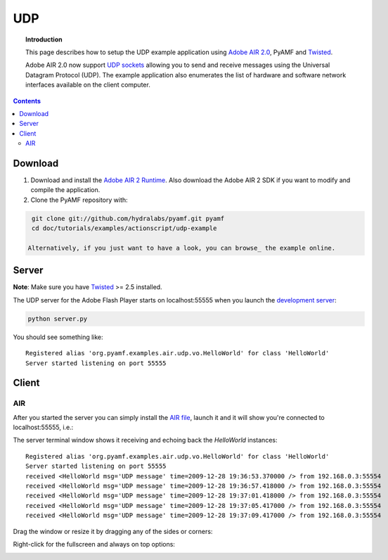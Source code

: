 *******
  UDP
*******

.. topic:: Introduction

   This page describes how to setup the UDP example application
   using `Adobe AIR 2.0`_, PyAMF and Twisted_.

   Adobe AIR 2.0 now support `UDP sockets`_ allowing you to send
   and receive messages using the Universal Datagram Protocol (UDP).
   The example application also enumerates the list of hardware
   and software network interfaces available on the client computer.

.. contents::

Download
========

#. Download and install the `Adobe AIR 2 Runtime`_. Also download the
   Adobe AIR 2 SDK if you want to modify and compile the application.

#. Clone the PyAMF repository with:

.. code-block:: bash

    git clone git://github.com/hydralabs/pyamf.git pyamf
    cd doc/tutorials/examples/actionscript/udp-example

   Alternatively, if you just want to have a look, you can browse_ the example online.


Server
======

**Note**: Make sure you have Twisted_ >= 2.5 installed.

The UDP server for the Adobe Flash Player starts on localhost:55555 when you
launch the `development server`_:

.. code-block:: bash

    python server.py

You should see something like::

    Registered alias 'org.pyamf.examples.air.udp.vo.HelloWorld' for class 'HelloWorld'
    Server started listening on port 55555


Client
======

AIR
---

After you started the server you can simply install the `AIR file`_, launch it and
it will show you're connected to localhost:55555, i.e.:

.. image:: images/udp-overview.png

The server terminal window shows it receiving and echoing back the `HelloWorld`
instances::

    Registered alias 'org.pyamf.examples.air.udp.vo.HelloWorld' for class 'HelloWorld'
    Server started listening on port 55555
    received <HelloWorld msg='UDP message' time=2009-12-28 19:36:53.370000 /> from 192.168.0.3:55554
    received <HelloWorld msg='UDP message' time=2009-12-28 19:36:57.418000 /> from 192.168.0.3:55554
    received <HelloWorld msg='UDP message' time=2009-12-28 19:37:01.418000 /> from 192.168.0.3:55554
    received <HelloWorld msg='UDP message' time=2009-12-28 19:37:05.417000 /> from 192.168.0.3:55554
    received <HelloWorld msg='UDP message' time=2009-12-28 19:37:09.417000 /> from 192.168.0.3:55554

Drag the window or resize it by dragging any of the sides or corners:

.. image:: images/udp-resize.png

Right-click for the fullscreen and always on top options:

.. image:: images/udp-options.png


.. _Adobe AIR 2.0: http://labs.adobe.com/technologies/air2
.. _Adobe AIR 2 Runtime: http://labs.adobe.com/downloads/air2.html
.. _Twisted: http://twistedmatrix.com
.. _UDP sockets: http://help.adobe.com/en_US/FlashPlatform/beta/reference/actionscript/3/flash/net/DatagramSocket.html
.. _browse: http://dev.pyamf.org/browser/master/doc/tutorials/examples/actionscript/udp
.. _development server: http://dev.pyamf.org/browser/master/doc/tutorials/examples/actionscript/udp/python/server.py
.. _AIR file: http://dev.pyamf.org/browser/master/doc/tutorials/examples/actionscript/udp/air/deploy/udp.air
